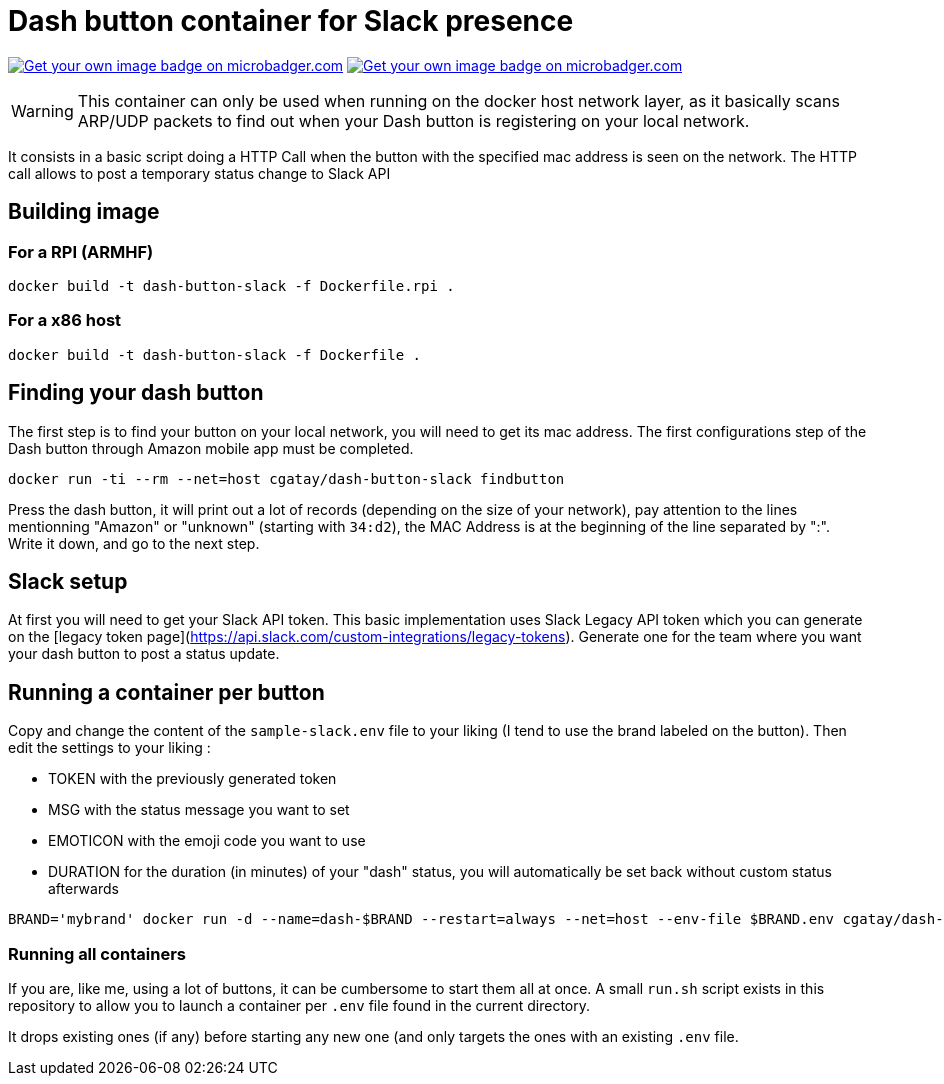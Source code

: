 # Dash button container for Slack presence

image:https://images.microbadger.com/badges/image/cgatay/dash-button-slack.svg[Get your own image badge on microbadger.com,link=https://microbadger.com/images/cgatay/dash-button-rpi]
image:https://images.microbadger.com/badges/version/cgatay/dash-button-slack.svg[Get your own image badge on microbadger.com, link=https://microbadger.com/images/cgatay/dash-button-rpi "Get your own version badge on microbadger.com"]


WARNING: This container can only be used when running on the docker host network layer, as it basically scans ARP/UDP packets to find out when your Dash button is registering on your local network.

It consists in a basic script doing a HTTP Call when the button with the specified mac address is seen on the network. The HTTP call allows to post a temporary status change to Slack API

## Building image

### For a RPI (ARMHF)

[source,bash]
----
docker build -t dash-button-slack -f Dockerfile.rpi .
----

### For a x86 host

[source,bash]
----
docker build -t dash-button-slack -f Dockerfile .
----


## Finding your dash button

The first step is to find your button on your local network, you will need to get its mac address. The first configurations step of the Dash button through Amazon mobile app must be completed.

[source,bash]
----
docker run -ti --rm --net=host cgatay/dash-button-slack findbutton
----

Press the dash button, it will print out a lot of records (depending on the size of your network), pay attention to the lines mentionning "Amazon" or "unknown" (starting with `34:d2`), the MAC Address is at the beginning of the line separated by ":". Write it down, and go to the next step.

## Slack setup

At first you will need to get your Slack API token. This basic implementation uses Slack Legacy API token which you can generate on the [legacy token page](https://api.slack.com/custom-integrations/legacy-tokens). Generate one for the team where you want your dash button to post a status update. 


## Running a container per button

Copy and change the content of the `sample-slack.env` file to your liking (I tend to use the brand labeled on the button).
Then edit the settings to your liking : 

 * TOKEN with the previously generated token
 * MSG with the status message you want to set
 * EMOTICON with the emoji code you want to use
 * DURATION for the duration (in minutes)  of your "dash" status, you will automatically be set back without custom status afterwards

[source,bash]
----
BRAND='mybrand' docker run -d --name=dash-$BRAND --restart=always --net=host --env-file $BRAND.env cgatay/dash-button-slack
----

### Running all containers

If you are, like me, using a lot of buttons, it can be cumbersome to start them all at once. A small `run.sh` script exists in this repository to allow you to launch a container per `.env` file found in the current directory.

It drops existing ones (if any) before starting any new one (and only targets the ones with an existing `.env` file.